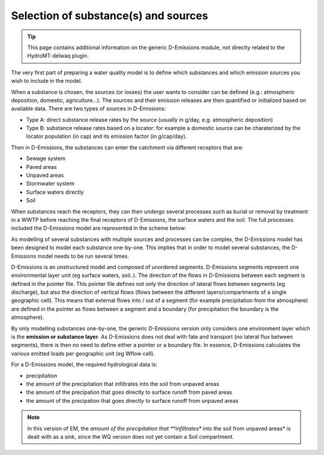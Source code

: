 .. _generic_delwaq_EM_substances:

Selection of substance(s) and sources
=====================================

.. Tip::

    This page contains additional information on the generic D-Emissions module, not direclty related to the HydroMT-delwaq plugin.

The very first part of preparing a water quality model is to define which substances and which emission sources you wish to include in the model.

When a substance is chosen, the sources (or losses) the user wants to consider can be defined (e.g.: atmospheric deposition, domestic, agriculture...).
The sources and their emission releases are then quantified or initialized based on available data. There are two types of sources in D-Emissions:

-  Type A: direct substance release rates by the source (usually in g/day, e.g. atmospheric deposition)
-  Type B: substance release rates based on a locator: for example a domestic source can be charaterized by the locator population (in cap) and its emission factor (in g/cap/day).

Then in D-Emissions, the substances can enter the catchment via different receptors that are:

-  Sewage system
-  Paved areas
-  Unpaved areas
-  Stormwater system
-  Surface waters directly
-  Soil

When substances reach the receptors, they can then undergo several processes such as burial or removal by treatment in a WWTP before reaching the final receptors of D-Emissions,
the surface waters and the soil. The full processes included the D-Emissions model are represented in the scheme below:

.. image:: ../img/d-emission-pathways.png

As modelling of several substances with multiple sources and processes can be complex, the D-Emissions model has been designed to model
each substance one-by-one. This implies that in order to model several substances, the D-Emissions model needs to be run several times.

D-Emissions is an unstructured model and composed of unordered segments. D-Emissions segments represent one environmental layer unit (eg surface waters, soil..).
The direction of the flows in D-Emissions between each segment is defined in the pointer file. This pointer file defines not only the direction
of lateral flows between segments (eg discharge), but also the direction of vertical flows (flows between the different layers/compartments of a single geographic cell).
This means that external flows into / out of a segment (for example precipitation from the atmosphere) are defined in the pointer as flows between a segment and
a boundary (for precipitation the boundary is the atmosphere).

By only modelling substances one-by-one, the generic D-Emissions version only considers one environment layer which is the **emission or substance layer**. As
D-Emissions does not deal with fate and transport (no lateral flux between segments), there is then no need to define either a pointer or a boundary file. In essence,
D-Emissions calculates the various emitted loads per geographic unit (eg Wflow cell).

For a D-Emissions model, the required hydrological data is:

- precipitation
- the amount of the precipitation that infiltrates into the soil from unpaved areas
- the amount of the precipation that goes directly to surface runoff from paved areas
- the amount of the precipation that goes directly to surface runoff from unpaved areas

.. note::

   In this version of EM, the *amount of the precipitation that **infiltrates** into the soil from unpaved areas* is dealt with as a sink, since the WQ version does not yet contain a Soil compartment.
